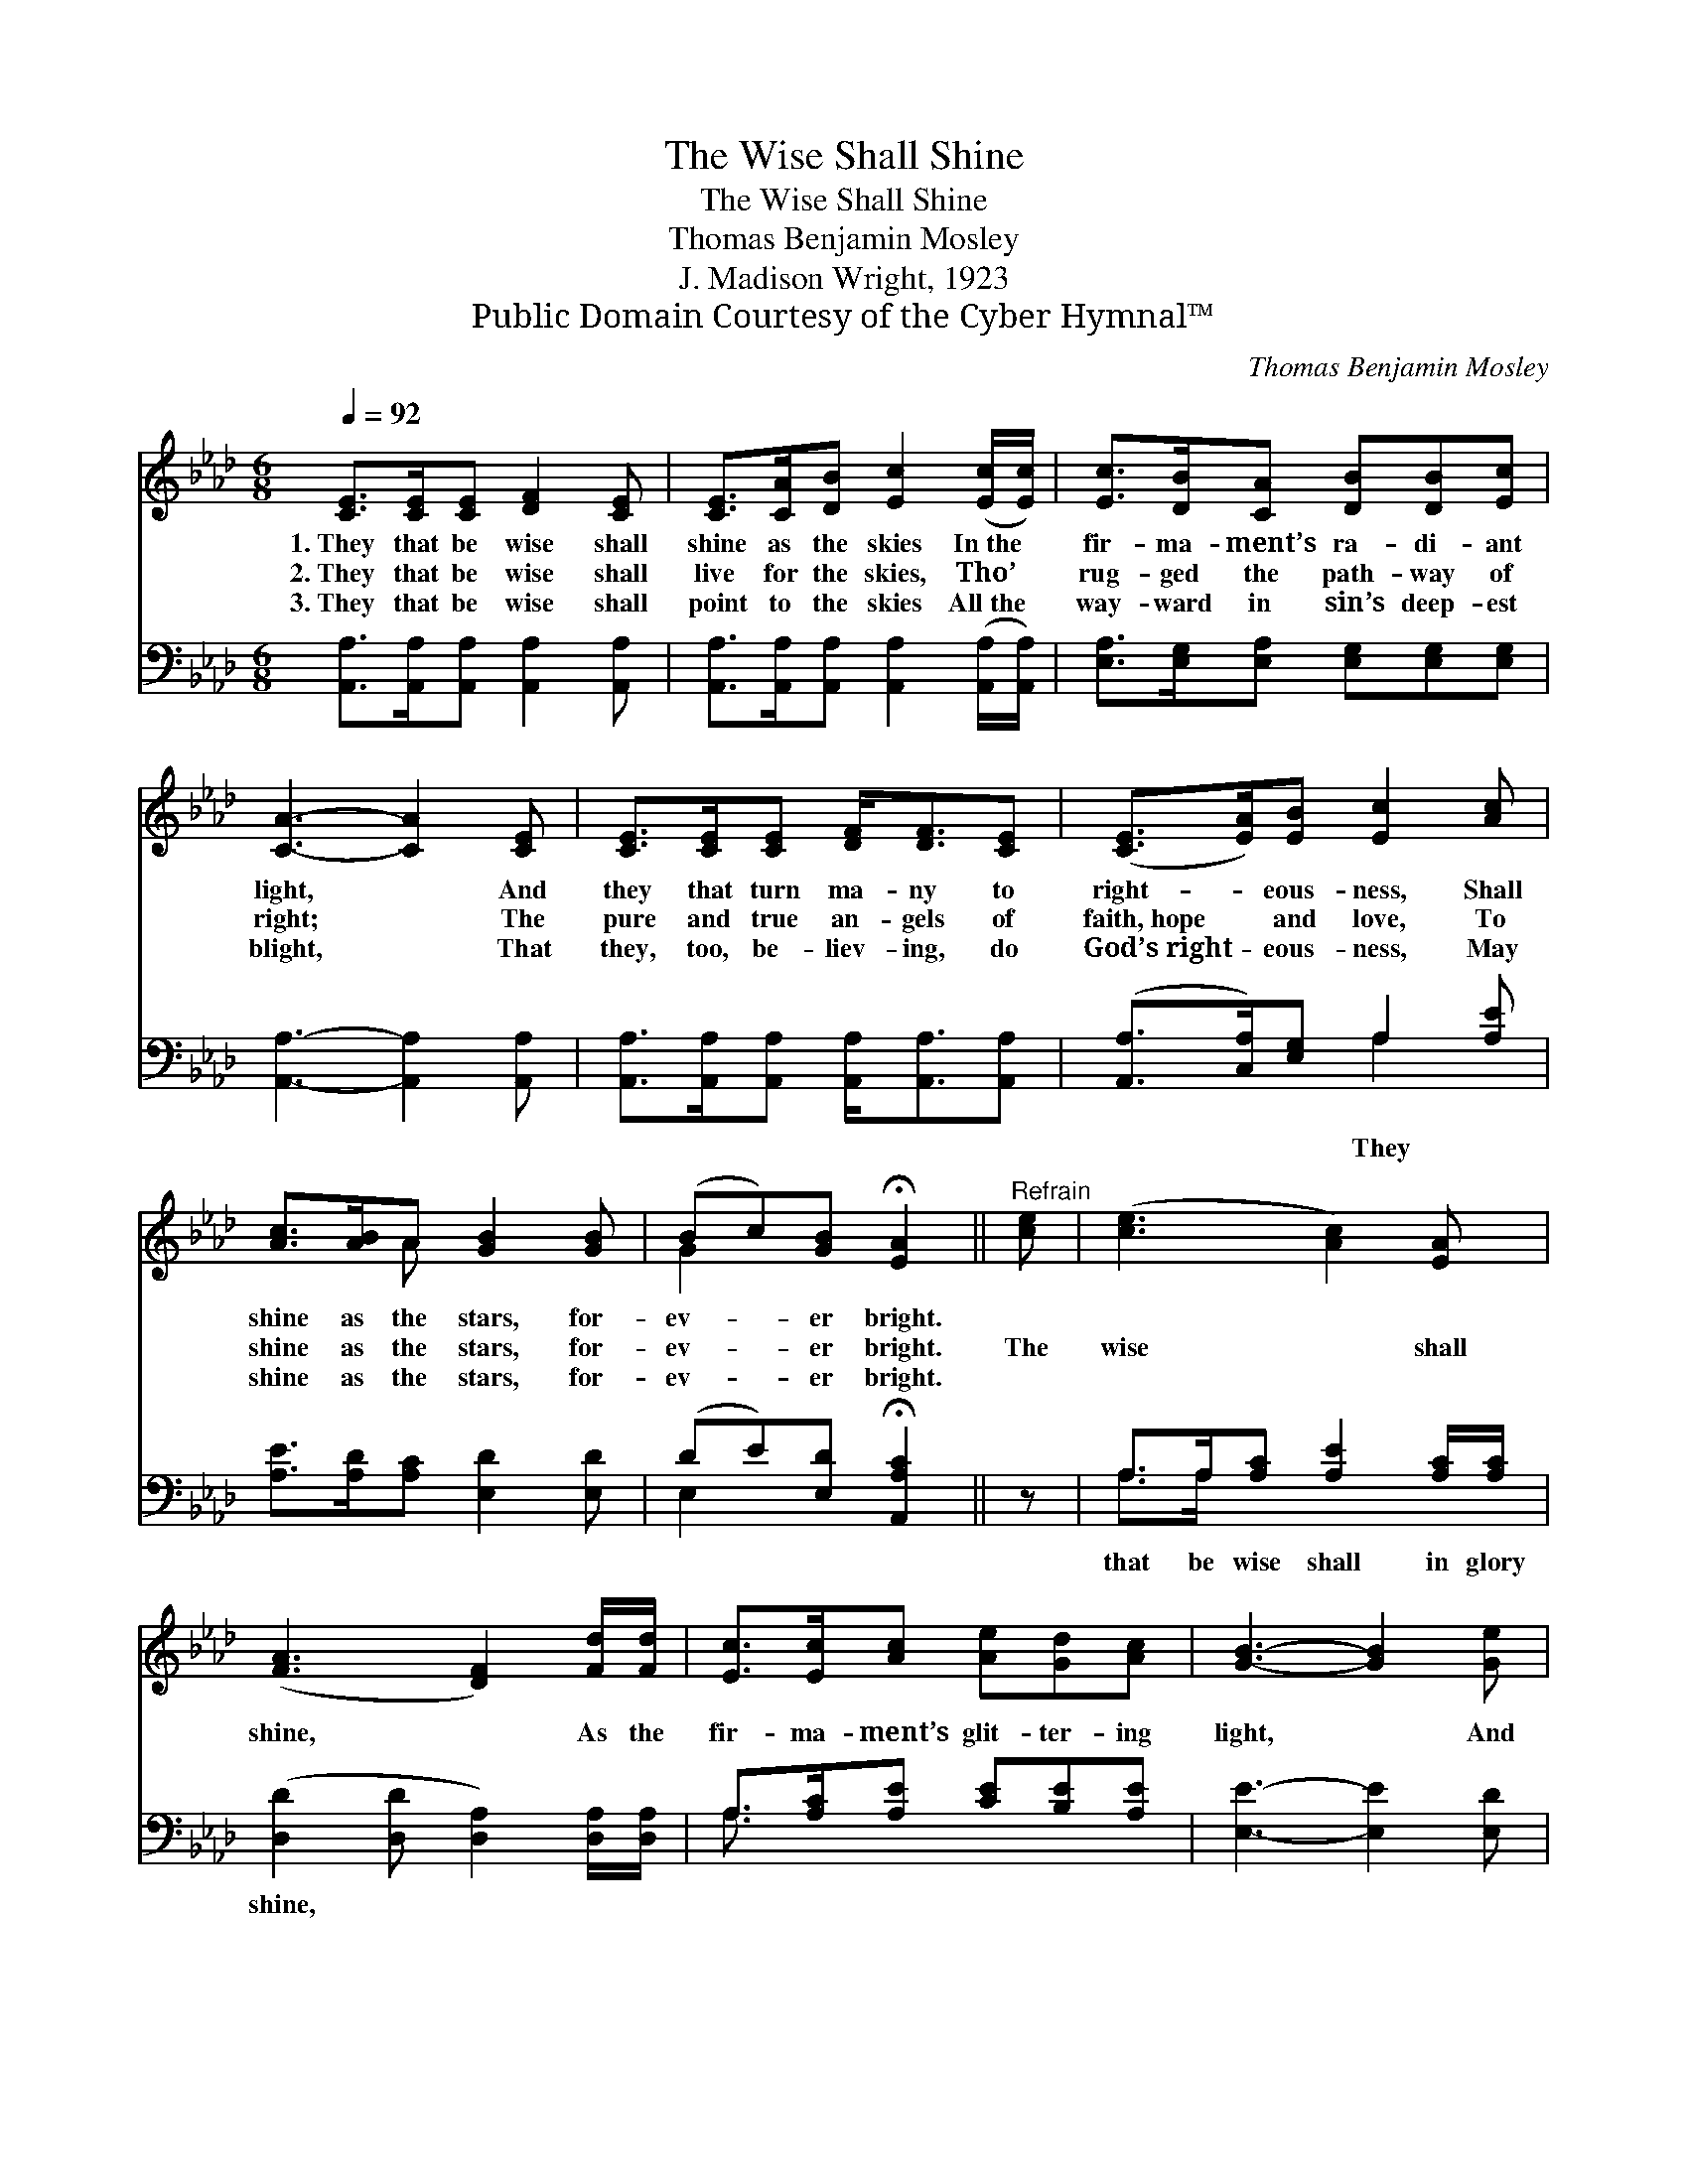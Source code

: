 X:1
T:The Wise Shall Shine
T:The Wise Shall Shine
T:Thomas Benjamin Mosley
T:J. Madison Wright, 1923
T:Public Domain Courtesy of the Cyber Hymnal™
C:Thomas Benjamin Mosley
Z:Public Domain
Z:Courtesy of the Cyber Hymnal™
%%score ( 1 2 ) ( 3 4 )
L:1/8
Q:1/4=92
M:6/8
K:Ab
V:1 treble 
V:2 treble 
V:3 bass 
V:4 bass 
V:1
 [CE]>[CE][CE] [DF]2 [CE] | [CE]>[CA][DB] [Ec]2 ([Ec]/[Ec]/) | [Ec]>[DB][CA] [DB][DB][Ec] | %3
w: 1.~They that be wise shall|shine as the skies In~the *|fir- ma- ment’s ra- di- ant|
w: 2.~They that be wise shall|live for the skies, Tho’ *|rug- ged the path- way of|
w: 3.~They that be wise shall|point to the skies All~the *|way- ward in sin’s deep- est|
 [CA]3- [CA]2 [CE] | [CE]>[CE][CE] [DF]<[DF][CE] | ([CE]>[EA])[EB] [Ec]2 [Ac] | %6
w: light, * And|they that turn ma- ny to|right- * eous- ness, Shall|
w: right; * The|pure and true an- gels of|faith,~hope * and love, To|
w: blight, * That|they, too, be- liev- ing, do|God’s~right- * eous- ness, May|
 [Ac]>[AB]A [GB]2 [GB] | (Bc)[GB] !fermata![EA]2 ||"^Refrain" [ce] | ([ce]3 [Ac]2) [EA] | %10
w: shine as the stars, for-|ev- * er bright.|||
w: shine as the stars, for-|ev- * er bright.|The|wise * shall|
w: shine as the stars, for-|ev- * er bright.|||
 ([FA]3 [DF]2) [Fd]/[Fd]/ | [Ec]>[Ec][Ac] [Ae][Gd][Ac] | [GB]3- [GB]2 [Ge] | %13
w: |||
w: shine, * As the|fir- ma- ment’s glit- ter- ing|light, * And|
w: |||
 [Ae]>[Ac][Ac] [Ac][AB]A | [GB]2 [_Gc] !fermata![Fd]2 [DF]/[DF]/ | %15
w: ||
w: they that turn ma- ny to|right- eous- ness, As the|
w: ||
 E2 [CE] [Ec] !fermata![Ec]2 [DGB] | [CA]3- [CA]2 |] %17
w: ||
w: stars, for- ev- er bright.||
w: ||
V:2
 x6 | x6 | x6 | x6 | x6 | x6 | x2 A x3 | G2 x3 || x | x6 | x6 | x6 | x6 | x5 A | x6 | C- x6 | x5 |] %17
V:3
 [A,,A,]>[A,,A,][A,,A,] [A,,A,]2 [A,,A,] | [A,,A,]>[A,,A,][A,,A,] [A,,A,]2 ([A,,A,]/[A,,A,]/) | %2
w: ||
 [E,A,]>[E,G,][E,A,] [E,G,][E,G,][E,G,] | [A,,A,]3- [A,,A,]2 [A,,A,] | %4
w: ||
 [A,,A,]>[A,,A,][A,,A,] [A,,A,]<[A,,A,][A,,A,] | ([A,,A,]>[C,A,])[E,G,] A,2 [A,E] | %6
w: |* * * They *|
 [A,E]>[A,D][A,C] [E,D]2 [E,D] | (DE)[E,D] !fermata![A,,A,C]2 || z | %9
w: |||
 A,>A,[A,C] [A,E]2 [A,C]/[A,C]/ | ([D,D]2 [D,D] [D,A,]2) [D,A,]/[D,A,]/ | %11
w: that be wise shall in glory|shine, * * * *|
 A,>[A,C][A,E] [CE][B,E][A,E] | [E,E]3- [E,E]2 [E,D] | [A,C]>[A,E][A,E] [A,E][A,D][A,C] | %14
w: |||
 [E,E]2 A, !fermata![D,A,]2 [D,A,]/[D,A,]/ | (A,-[A,C])[E,A,E] !fermata![E,A,E]2 [E,G,D] x | %16
w: ||
 [A,,A,C]3- [A,,A,C]2 |] %17
w: |
V:4
 x6 | x6 | x6 | x6 | x6 | x3 A,2 x | x6 | E,2 x3 || x | A,>A, x4 | x6 | A,3/2 x9/2 | x6 | x6 | %14
 x2 A, x3 | E,2 x5 | x5 |] %17

